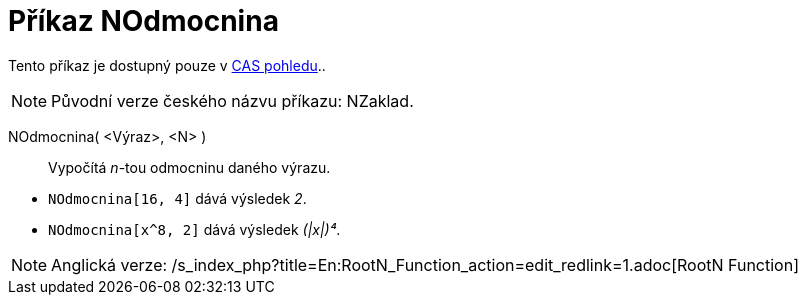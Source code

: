 = Příkaz NOdmocnina
ifdef::env-github[:imagesdir: /cs/modules/ROOT/assets/images]

Tento příkaz je dostupný pouze v xref:/CAS_pohled.adoc[CAS pohledu]..

[NOTE]
====

Původní verze českého názvu příkazu: [.underline]#NZaklad#.

====

NOdmocnina( <Výraz>, <N> )::
  Vypočítá _n_-tou odmocninu daného výrazu.

[EXAMPLE]
====

* `++NOdmocnina[16, 4]++` dává výsledek _2_.
* `++NOdmocnina[x^8, 2]++` dává výsledek _(|x|)⁴_.

====

[NOTE]
====

Anglická verze: /s_index_php?title=En:RootN_Function_action=edit_redlink=1.adoc[RootN Function]

====
